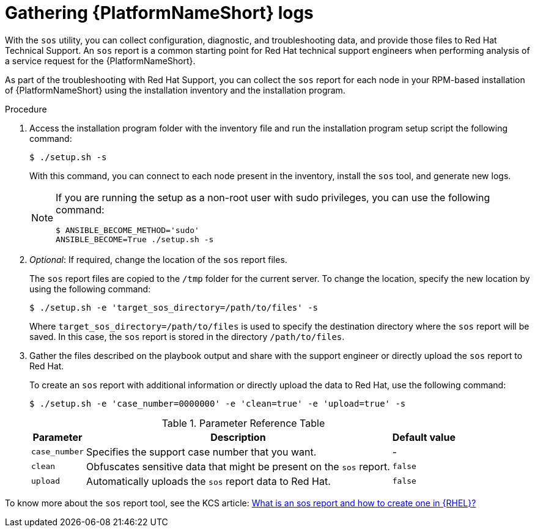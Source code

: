 :_mod-docs-content-type: PROCEDURE

[id="rpm-troubleshoot-generating-logs"]

= Gathering {PlatformNameShort} logs

With the `sos` utility, you can collect configuration, diagnostic, and troubleshooting data, and provide those files to Red Hat Technical Support. An `sos` report is a common starting point for Red Hat technical support engineers when performing analysis of a service request for the {PlatformNameShort}. 

As part of the troubleshooting with Red Hat Support, you can collect the `sos` report for each node in your RPM-based installation of {PlatformNameShort} using the installation inventory and the installation program.

.Procedure

. Access the installation program folder with the inventory file and run the installation program setup script the following command:
+
`$ ./setup.sh -s`
+
With this command, you can connect to each node present in the inventory, install the `sos` tool, and generate new logs.
+
[NOTE]
====
If you are running the setup as a non-root user with sudo privileges, you can use the following command:
----
$ ANSIBLE_BECOME_METHOD='sudo'
ANSIBLE_BECOME=True ./setup.sh -s
---- 
====

. _Optional_: If required, change the location of the `sos` report files.
+
The `sos` report files are copied to the `/tmp` folder for the current server. To change the location, specify the new location by using the following command:
+
----
$ ./setup.sh -e 'target_sos_directory=/path/to/files' -s
----
+
Where `target_sos_directory=/path/to/files` is used to specify the destination directory where the `sos` report will be saved. In this case, the `sos` report is stored in the directory `/path/to/files`.

. Gather the files described on the playbook output and share with the support engineer or directly upload the `sos` report to Red Hat. 
+
To create an `sos` report with additional information or directly upload the data to Red Hat, use the following command:
+
----
$ ./setup.sh -e 'case_number=0000000' -e 'clean=true' -e 'upload=true' -s
----
+
.Parameter Reference Table
[%header, cols="a,a,a"]
[%autowidth]
|===
|Parameter |Description |Default value |

`case_number`| Specifies the support case number that you want. | - |

`clean`| Obfuscates sensitive data that might be present on the `sos` report. | `false` |

`upload`| Automatically uploads the `sos` report data to Red Hat. | `false` |
|===

To know more about the `sos` report tool, see the KCS article: link:https://access.redhat.com/solutions/3592[What is an sos report and how to create one in {RHEL}?] 
